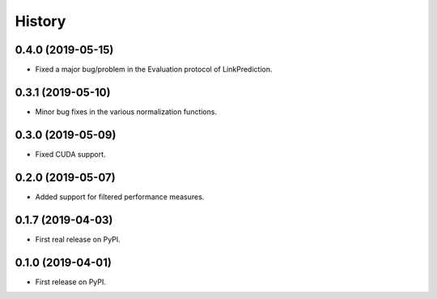 =======
History
=======

0.4.0 (2019-05-15)
------------------

* Fixed a major bug/problem in the Evaluation protocol of LinkPrediction.

0.3.1 (2019-05-10)
------------------

* Minor bug fixes in the various normalization functions.

0.3.0 (2019-05-09)
------------------

* Fixed CUDA support.

0.2.0 (2019-05-07)
------------------

* Added support for filtered performance measures.

0.1.7 (2019-04-03)
------------------

* First real release on PyPI.

0.1.0 (2019-04-01)
------------------

* First release on PyPI.
